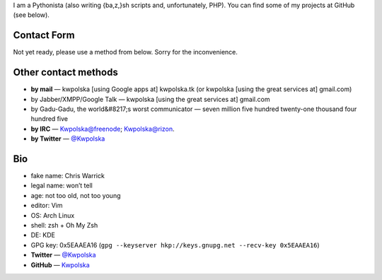 .. title: Contact/About Me
.. slug: contact
.. date: 2013-02-07 00:00:00
.. link: 
.. description: 


I am a Pythonista (also writing {ba,z,}sh scripts and, unfortunately, PHP).  You can find some of my projects at GitHub (see below).

.. TEASER_END

Contact Form
============

Not yet ready, please use a method from below.  Sorry for the
inconvenience.


.. raw:: html

    <form id="contact" class="form-horizontal" action="php/contact-send.php" method="POST">
      <div id="errors-go-here"></div>
      <div class="control-group" id="cg-name">
        <label class="control-label" for="name">Name</label>
        <div class="controls">
          <input type="text" id="name" name="name" placeholder="Name">
        </div>
      </div>
      <div class="control-group" id="cg-mail">
        <label class="control-label" for="mail">Mail address</label>
        <div class="controls">
          <input type="email" name="mail" id="mail" placeholder="Mail address">
        </div>
      </div>
      <div class="control-group" id="cg-subject">
        <label class="control-label" for="subject">Subject</label>
        <div class="controls">
          <input type="text" name="subject" id="subject" placeholder="Subject">
        </div>
      </div>
      <div class="control-group" id="cg-sqrt">
        <label class="control-label" for="sqrt"><img
        alt="sqrt(16) = " title="sqrt(16) = "
        src="data:image/png;base64,iVBORw0KGgoAAAANSUhEUgAAADcAAAAUBAMAAADbzbjtAAAAMFBMVEX///8AAAAAAAAAAAAAAAAAAAAAAAAAAAAAAAAAAAAAAAAAAAAAAAAAAAAAAAAAAAAv3aB7AAAAD3RSTlMAu0SIZiKZEd3MM6ruVXe8k8wzAAAAvUlEQVR4Xq3NOwrCQABF0ZeZFBELP6CtMYVglcraEcE2ARdgwAU4uAIbETu7tKms7GzsYm2bDbgDIWKtJjMIGcdU3vbAe/hUe8qgySvDEL8zgxK0/BKcAH0A+7atwTVGMUAudKe/dAGLUc13xc/R+3omG6CHHIfjIy9icgdaAjvXagDQRlYk9ARSl8jNB4q5zLAFLkBSBY1VFwJvb1RmzbQpcRbRM5S22eU0nvs0PDAVvexy6TgcyQBqFH/uBRUaMPEfWp7UAAAAAElFTkSuQmCC"></label>
        <div class="controls">
          <input type="number" name="sqrt" id="sqrt" placeholder="sqrt(16) = ">
        </div>
      </div>
      <div class="control-group" id="cg-message">
        <div class="controls">
          <textarea rows="5" id="message" name="message" placeholder="Your message"></textarea>
        </div>
      </div>
      <div class="control-group">
        <div class="controls">
          <p><input type="submit" class="btn btn-large btn-primary"></p>
        </div>
      </div>
    </form>
    <script src="/assets/js/contact.js"></script>


Other contact methods
=====================

* **by mail** — kwpolska [using Google apps at] kwpolska.tk (or kwpolska
  [using the great services at] gmail.com)
* by Jabber/XMPP/Google Talk — kwpolska \[using the great services at\] gmail.com
* by Gadu-Gadu, the world&#8217;s worst communicator — seven million five hundred twenty-one thousand four hundred five
* **by IRC** — Kwpolska@freenode; Kwpolska@rizon.
* **by Twitter** — `@Kwpolska <https://twitter.com/Kwpolska>`_


Bio
===

* fake name: Chris Warrick
* legal name: won’t tell
* age: not too old, not too young
* editor: Vim
* OS: Arch Linux
* shell: zsh + Oh My Zsh
* DE: KDE
* GPG key: 0x5EAAEA16 (``gpg --keyserver hkp://keys.gnupg.net --recv-key 0x5EAAEA16``)
* **Twitter** — `@Kwpolska <https://twitter.com/Kwpolska>`_
* **GitHub** — `Kwpolska <https://github.com/Kwpolska>`_
